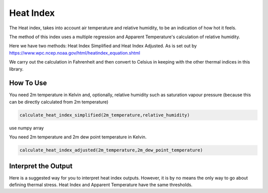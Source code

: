 Heat Index
======================================

The Heat index, takes into account air temperature and relative humidity, \
to be an indication of how hot it feels.

The method of this index uses a multiple regression and Apparent Temperature's
calculation of relative humidity.

Here we have two methods: Heat Index Simplified and Heat Index Adjusted.
As is set out by https://www.wpc.ncep.noaa.gov/html/heatindex_equation.shtml \

We carry out the calculation in Fahrenheit and then convert to Celsius in keeping \
with the other thermal indices in this library.

How To Use
------------------
You need 2m temperature in Kelvin and, optionally, relative humidity
such as saturation vapour pressure (because this can be directly calculated from 2m temperature)

.. code-block:: python

    calculate_heat_index_simplified(2m_temperature,relative_humidity)

use numpy array

You need 2m temperature and 2m dew point temperature in Kelvin.

.. code-block:: python

    calculate_heat_index_adjusted(2m_temperature,2m_dew_point_temperature)


Interpret the Output
----------------------
Here is a suggested way for you to interpret heat index outputs. However, it is by no means the only way to go about defining thermal stress.
Heat Index and Apparent Temperature have the same thresholds.

.. csv-table:: Heat Index Thresholds
    :file: atthresholds.csv
    :header-rows: 1
    :class: longtable
    :widths: 1 1
